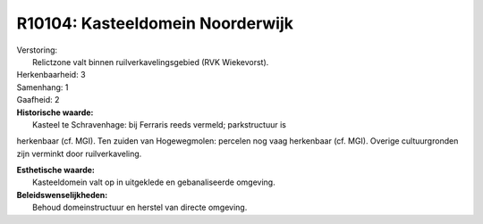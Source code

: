 R10104: Kasteeldomein Noorderwijk
=================================

| Verstoring:
|  Relictzone valt binnen ruilverkavelingsgebied (RVK Wiekevorst).

| Herkenbaarheid: 3

| Samenhang: 1

| Gaafheid: 2

| **Historische waarde:**
|  Kasteel te Schravenhage: bij Ferraris reeds vermeld; parkstructuur is
herkenbaar (cf. MGI). Ten zuiden van Hogewegmolen: percelen nog vaag
herkenbaar (cf. MGI). Overige cultuurgronden zijn verminkt door
ruilverkaveling.

| **Esthetische waarde:**
|  Kasteeldomein valt op in uitgeklede en gebanaliseerde omgeving.



| **Beleidswenselijkheden:**
|  Behoud domeinstructuur en herstel van directe omgeving.
